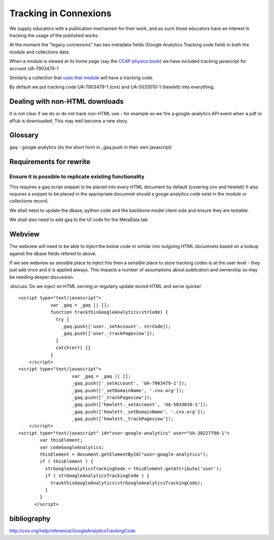 Tracking in Connexions
======================

We supply educators with a publication mechanism for their work, and as such
those educators have an interest in tracking the usage of the published works.

At the moment the "legacy connexions" has two metadata fields (Google Analytics Tracking code field) in both the module and collections data.

When a module is viewed at its home page (say the `CCAP physics book <http://cnx.org/content/m42955/latest/>`_) we have included tracking javascript for account UA-7903479-1

Similarly a collection that `uses that module <cnx.org/content/m42955/latest/>`_
will have a tracking code.

By default we put tracking code  UA-7903479-1 (cnx) and UA-5033010-1 (hewlett) into everything.

Dealing with non-HTML downloads
-------------------------------

It is not clear if we do or do not track non-HTML use - for example so we fire a google-analytics API event when a pdf or ePub is downloaded.  This may well become a new story.

Glossary 
--------

gaq - google analytics (its the short form in _gaq.push in their own javascript)

Requirements for rewrite
------------------------

Ensure it is possible to replicate existing functionality
~~~~~~~~~~~~~~~~~~~~~~~~~~~~~~~~~~~~~~~~~~~~~~~~~~~~~~~~~

This requires a gaq script snippet to be placed into every HTML document by
default (covering cnx and hewlett) It also requires a snippet to be placed in
the appropriate documnet should a googe analytics code exist in the module or
collections record.


We shall need to update the dbase, python code and the backbone model client side and ensure they are testable.

We shall also need to add gaq to the UI code for the MetaData tab 

Webview
-------

The webview will need to be able to inject the below code or similar 
into outgoing HTML documnets based on a lookup against the dbase fields refered to above.

If we see webview as sensible place to inject this then a sensible place to 
store tracking codes is at the user level - they just add once and it is applied always.  This impacts a number of assumptions about publication and ownership so may be needing deeper discussion. 

:discuss:`Do we inject on HTML serving or regularly update stored HTML and serve quicker`

:: 


        <script type="text/javascript">
                    var _gaq = _gaq || [];
                    function trackthisGoogleAnalytics(strCode) {
                      try {
                        _gaq.push(['user._setAccount', strCode]);
                        _gaq.push(['user._trackPageview']);
                      }
                      catch(err) {}
                    }
            </script>
        <script type="text/javascript">
                            var _gaq = _gaq || [];
                            _gaq.push(['_setAccount', 'UA-7903479-1']);
                            _gaq.push(['_setDomainName', '.cnx.org']);
                            _gaq.push(['_trackPageview']);
                            _gaq.push(['hewlett._setAccount', 'UA-5033010-1']);
                            _gaq.push(['hewlett._setDomainName', '.cnx.org']);
                            _gaq.push(['hewlett._trackPageview']);
            </script>
        <script type="text/javascript" id="user-google-analytics" user="UA-30227798-1"> 
                var thisElement;
                var codeGoogleAnalytics;
                thisElement = document.getElementById("user-google-analytics");
                if ( thisElement ) {
                  strGoogleAnalyticsTrackingCode = thisElement.getAttribute('user');
                  if ( strGoogleAnalyticsTrackingCode ) {
                    trackthisGoogleAnalytics(strGoogleAnalyticsTrackingCode);
                  }
                }
              </script>


bibliography
------------

http://cnx.org/help/reference/GoogleAnalyticsTrackingCode
